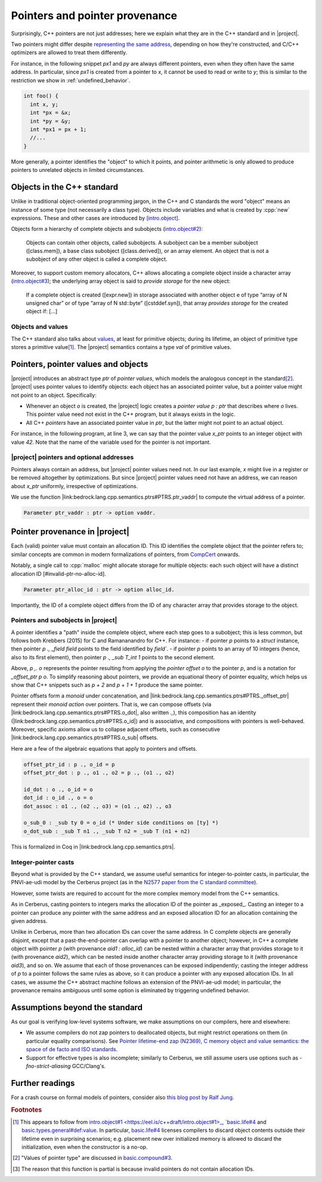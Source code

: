.. _pointers-and-pointer-provenance:

###############################
Pointers and pointer provenance
###############################

.. todo:: move the background on the standard out-of-line, to be skippable by people familiar with the standard.

Surprisingly, C++ pointers are not just addresses; here we explain what they are
in the C++ standard and in |project|.

Two pointers might differ despite `representing the same address <https://eel.is/c++draft/basic.compound#def:represents_the_address>`_, depending
on how they're constructed, and C/C++ optimizers are allowed to treat them
differently.

For instance, in the following snippet `px1` and `py` are always different
pointers, even when they often have the same address. In particular, since `px1` is
created from a pointer to `x`, it cannot be used to read or write to `y`; this
is similar to the restriction we show in :ref:`undefined_behavior`.

.. code-block:: cpp

  int foo() {
    int x, y;
    int *px = &x;
    int *py = &y;
    int *px1 = px + 1;
    //...
  }

More generally, a pointer identifies the "object" to which it points, and pointer
arithmetic is only allowed to produce pointers to unrelated objects in limited circumstances.

Objects in the C++ standard
================================================

Unlike in traditional object-oriented programming jargon,
in the C++ and C standards the word "object" means an instance of some
type (not necessarily a class type). Objects include variables and what
is created by :cpp:`new` expressions. These and other cases are introduced by
`[intro.object] <https://eel.is/c++draft/intro.object>`_.

Objects form a hierarchy of complete objects and subobjects (`intro.object#2
<https://eel.is/c++draft/intro.object#2>`_):

.. pull-quote::

   Objects can contain other objects, called subobjects. A subobject can be a
   member subobject ([class.mem]), a base class subobject ([class.derived]), or
   an array element. An object that is not a subobject of any other object is
   called a complete object.

Moreover, to support custom memory allocators, C++ allows allocating a
complete object inside a character array (`intro.object#3
<https://eel.is/c++draft/intro.object#3>`_); the underlying array object is said
to *provide storage* for the new object:

.. pull-quote::

  If a complete object is created ([expr.new]) in storage associated with
  another object e of type “array of N unsigned char” or of type “array of N
  std​::​byte” ([cstddef.syn]), that array *provides storage* for the created
  object if: [...]

Objects and values
-------------------

The C++ standard also talks about `values
<https://eel.is/c++draft/basic.types.general#def:value>`_, at least for
primitive objects; during its lifetime, an object of primitive type stores a
primitive value\ [#objects-have-values]_.
The |project| semantics contains a type `val` of primitive values.

Pointers, pointer values and objects
=====================================

|project| introduces an abstract type `ptr` of *pointer values*, which models
the analogous concept in the standard\ [#std-ptr-values]_. |project| uses pointer
values to identify objects: each object has an associated pointer value, but a
pointer value might not point to an object. Specifically:

* Whenever an object `o` is created, the |project| logic creates a *pointer value*
  `p : ptr` that describes where `o` lives. This pointer value need not exist in
  the C++ program, but it always exists in the logic.
* All C++ *pointers* have an associated pointer value in `ptr`, but the latter
  might not point to an actual object.

For instance, in the following program, at line 3, we can say that the pointer
value `x_ptr` points to an integer object with value `42`. Note that the name
of the variable used for the pointer is not important.

.. code-block:: cpp
  :linenos:
  :emphasize-lines: 3

  void foo() {
    int x = 42;
    // `x_ptr |-> intR 42 1`
    return x;
  }

|project| pointers and optional addresses
------------------------------------------

Pointers always contain an address, but |project| pointer values need not. In our
last example, `x` might live in a register or be removed altogether by
optimizations. But since |project| pointer values need not have an address, we can
reason about `x_ptr` uniformly, irrespective of optimizations.

We use the function |link:bedrock.lang.cpp.semantics.ptrs#PTRS.ptr_vaddr| to compute the
virtual address of a pointer.

.. code-block:: coq

  Parameter ptr_vaddr : ptr -> option vaddr.

Pointer provenance in |project|
================================================

Each (valid) pointer value must contain an allocation ID. This ID identifies the complete
object that the pointer refers to; similar concepts are common in modern
formalizations of pointers, from `CompCert <https://hal.inria.fr/hal-00703441/document>`_ onwards.

Notably, a single call to :cpp:`malloc` might allocate storage for multiple objects:
each such object will have a distinct allocation ID [#invalid-ptr-no-alloc-id].

.. code-block:: coq

  Parameter ptr_alloc_id : ptr -> option alloc_id.

Importantly, the ID of a complete object differs from the ID of any character
array that provides storage to the object.

Pointers and subobjects in |project|
------------------------------------
A pointer identifies a "path" inside the complete object, where each
step goes to a subobject; this is less common, but follows both Krebbers (2015)
for C and Ramananandro for C++. For instance:
- if pointer `p` points to a `struct` instance,
then pointer `p ., _field field` points to the field identified by `field``.
- if pointer `p` points to an array of 10 integers (hence, also to its first
element), then pointer `p ., _sub T_int 1` points to the second element.

Above, `p ,. o` represents the pointer resulting from applying the *pointer offset* `o`
to the pointer `p`, and is a notation for `_offset_ptr p o`.
To simplify reasoning about pointers, we provide an equational theory of pointer
equality, which helps us show that C++ snippets such as `p + 2` and `p + 1 + 1`
produce the same pointer.

Pointer offsets form a *monoid* under concatenation, and |link:bedrock.lang.cpp.semantics.ptrs#PTRS._offset_ptr| represent
their *monoid action* over pointers. That is, we can compose offsets (via
|link:bedrock.lang.cpp.semantics.ptrs#PTRS.o_dot|, also written `.,`), this composition has an identity (|link:bedrock.lang.cpp.semantics.ptrs#PTRS.o_id|) and is
associative, and compositions with pointers is well-behaved. Moreover, specific
axioms allow us to collapse adjacent offsets, such as consecutive |link:bedrock.lang.cpp.semantics.ptrs#PTRS.o_sub| offsets.

Here are a few of the algebraic equations that apply to pointers and offsets.

.. code-block:: coq

    offset_ptr_id : p ., o_id = p
    offset_ptr_dot : p ., o1 ., o2 = p ., (o1 ., o2)

    id_dot : o ., o_id = o
    dot_id : o_id ., o = o
    dot_assoc : o1 ., (o2 ., o3) = (o1 ., o2) ., o3

    o_sub_0 : _sub ty 0 = o_id (* Under side conditions on [ty] *)
    o_dot_sub : _sub T n1 ., _sub T n2 = _sub T (n1 + n2)

This is formalized in Coq in |link:bedrock.lang.cpp.semantics.ptrs|.

Integer-pointer casts
---------------------

Beyond what is provided by the C++ standard, we assume useful semantics for
integer-to-pointer casts, in particular, the PNVI-ae-udi model by the Cerberus
project (as in the `N2577 paper from the C standard committee <http://www.open-std.org/jtc1/sc22/wg14/www/docs/n2577.pdf>`_).

However, some twists are required to account for the more complex memory model
from the C++ semantics.

As in Cerberus, casting pointers to integers marks the allocation ID of the
pointer as _exposed_. Casting an integer to a pointer can produce any pointer
with the same address and an exposed allocation ID for an allocation containing
the given address.

Unlike in Cerberus, more than two allocation IDs can cover the same address.
In C complete objects are generally disjoint, except that a past-the-end-pointer
can overlap with a pointer to another object; however, in C++ a complete object
with pointer `p` (with provenance `aid1 : alloc_id`) can be nested within a
character array that provides storage to it (with provenance `aid2`), which can
be nested inside another character array providing storage to it (with
provenance `aid3`), and so on. We assume that each of those provenances can be exposed
indipendently; casting the integer address of `p` to a pointer follows the same
rules as above, so it can produce a pointer with any exposed allocation IDs. In
all cases, we assume the C++ abstract machine follows an extension of the
PNVI-ae-udi model; in particular, the provenance remains ambiguous until some
option is eliminated by triggering undefined behavior.

.. _no-pointer-zapping:

Assumptions beyond the standard
================================================

As our goal is verifying low-level systems software, we make
assumptions on our compilers, here and elsewhere:

- We assume compilers do not zap pointers to deallocated objects, but might
  restrict operations on them (in particular equality comparisons). See
  `Pointer lifetime-end zap (N2369) <http://www.open-std.org/jtc1/sc22/wg14/www/docs/n2369.pdf>`_,
  `C memory object and value semantics: the space of de facto and ISO standards
  <https://www.cl.cam.ac.uk/~pes20/cerberus/notes30.pdf>`_.
- Support for effective types is also incomplete; similarly to Cerberus,
  we still assume users use options such as `-fno-strict-aliasing` GCC/Clang's.

Further readings
================================================

For a crash course on formal models of pointers, consider also
`this blog post by Ralf Jung <https://www.ralfj.de/blog/2018/07/24/pointers-and-bytes.html>`_.

.. rubric:: Footnotes
.. [#objects-have-values] This appears to follow from `intro.object#1
  <https://eel.is/c++draft/intro.object#1>_,
  `basic.life#4 <https://eel.is/c++draft/basic.life#4>`_ and
  `basic.types.general#def:value <https://eel.is/c++draft/basic.types.general#def:value>`_.
  In particular, `basic.life#4 <https://eel.is/c++draft/basic.life#4>`_ licenses compilers to discard object contents
  outside their lifetime even in surprising scenarios; e.g. placement new over
  initialized memory is allowed to discard the initialization, even when the
  constructor is a no-op.
.. [#std-ptr-values] "Values of pointer type" are discussed in `basic.compound#3
  <https://eel.is/c++draft/basic.compound#3>`_.

.. [#invalid-ptr-no-alloc-id] The reason that this function is partial is because invalid pointers do not contain allocation IDs.
